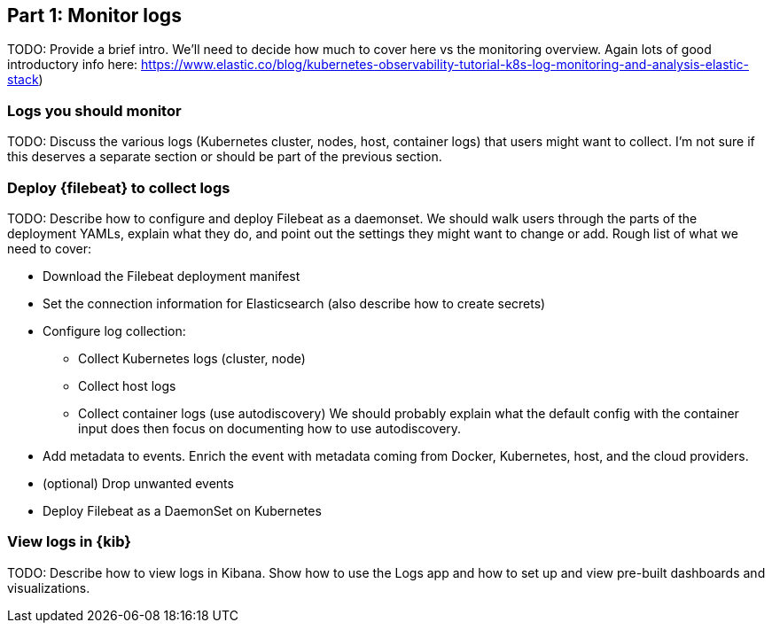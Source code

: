 [discrete]
[[monitor-kubernetes-logs]]
== Part 1: Monitor logs

[Author: @ChrsMark]

TODO: Provide a brief intro. We'll need to decide how much to cover here vs
the monitoring overview. Again lots of good introductory info here:
https://www.elastic.co/blog/kubernetes-observability-tutorial-k8s-log-monitoring-and-analysis-elastic-stack)

[discrete]
=== Logs you should monitor

TODO: Discuss the various logs (Kubernetes cluster, nodes, host, container logs)
that users might want to collect. I'm not sure if this deserves a separate
section or should be part of the previous section.

[discrete]
=== Deploy {filebeat} to collect logs

TODO: Describe how to configure and deploy Filebeat as a daemonset. We should
walk users through the parts of the deployment YAMLs, explain what they do, and point
out the settings they might want to change or add. Rough list of what
we need to cover:

* Download the Filebeat deployment manifest

* Set the connection information for Elasticsearch (also describe how to create
secrets)

* Configure log collection:

** Collect Kubernetes logs (cluster, node)

** Collect host logs

** Collect container logs (use autodiscovery)
We should probably explain what the default config with the container input does
then focus on documenting how to use autodiscovery. 

* Add metadata to events. Enrich the event with metadata coming from Docker,
Kubernetes, host, and the cloud providers.

* (optional) Drop unwanted events

* Deploy Filebeat as a DaemonSet on Kubernetes

[discrete]
=== View logs in {kib}

TODO: Describe how to view logs in Kibana. Show how to use the Logs app and how to
set up and view pre-built dashboards and visualizations.
